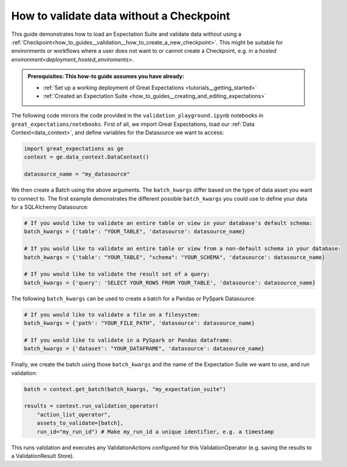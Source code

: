 .. _how_to_guides__validation__how_to_validate_data_without_a_checkpoint:

How to validate data without a Checkpoint
=========================================

This guide demonstrates how to load an Expectation Suite and validate data without using a :ref:`Checkpoint<how_to_guides__validation__how_to_create_a_new_checkpoint>`. This might be suitable for environments or workflows where a user does not want to or cannot create a Checkpoint, e.g. in a `hosted environment<deployment_hosted_enviroments>`.

.. admonition:: Prerequisites: This how-to guide assumes you have already:

  - :ref:`Set up a working deployment of Great Expectations <tutorials__getting_started>`
  - :ref:`Created an Expectation Suite <how_to_guides__creating_and_editing_expectations>`

The following code mirrors the code provided in the ``validation_playground.ipynb`` notebooks in ``great_expectations/notebooks``. First of all, we import Great Expectations, load our :ref:`Data Context<data_context>`, and define variables for the Datasource we want to access:

.. code-block:: python

    import great_expectations as ge
    context = ge.data_context.DataContext()

    datasource_name = "my_datasource"

We then create a Batch using the above arguments. The ``batch_kwargs`` differ based on the type of data asset you want to connect to. The first example demonstrates the different possible ``batch_kwargs`` you could use to define your data for a SQLAlchemy Datasource:

.. code-block:: python

    # If you would like to validate an entire table or view in your database's default schema:
    batch_kwargs = {'table': "YOUR_TABLE", 'datasource': datasource_name}

    # If you would like to validate an entire table or view from a non-default schema in your database:
    batch_kwargs = {'table': "YOUR_TABLE", "schema": "YOUR_SCHEMA", 'datasource': datasource_name}

    # If you would like to validate the result set of a query:
    batch_kwargs = {'query': 'SELECT YOUR_ROWS FROM YOUR_TABLE', 'datasource': datasource_name}

The following ``batch_kwargs`` can be used to create a batch for a Pandas or PySpark Datasource:

.. code-block:: python

    # If you would like to validate a file on a filesystem:
    batch_kwargs = {'path': "YOUR_FILE_PATH", 'datasource': datasource_name}

    # If you would like to validate in a PySpark or Pandas dataframe:
    batch_kwargs = {'dataset': "YOUR_DATAFRAME", 'datasource': datasource_name}

Finally, we create the batch using those ``batch_kwargs`` and the name of the Expectation Suite we want to use, and run validation:

.. code-block:: python

    batch = context.get_batch(batch_kwargs, "my_expectation_suite")

    results = context.run_validation_operator(
        "action_list_operator",
        assets_to_validate=[batch],
        run_id="my_run_id") # Make my_run_id a unique identifier, e.g. a timestamp


This runs validation and executes any ValidationActions configured for this ValidationOperator (e.g. saving the results to a ValidationResult Store).

.. discourse::
    :topic_identifier: 229

